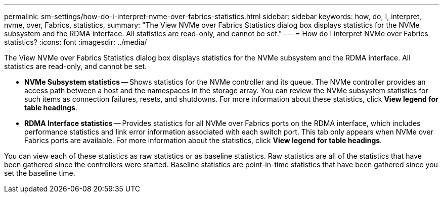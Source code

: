 ---
permalink: sm-settings/how-do-i-interpret-nvme-over-fabrics-statistics.html
sidebar: sidebar
keywords: how, do, I, interpret, nvme, over, Fabrics, statistics,
summary: "The View NVMe over Fabrics Statistics dialog box displays statistics for the NVMe subsystem and the RDMA interface. All statistics are read-only, and cannot be set."
---
= How do I interpret NVMe over Fabrics statistics?
:icons: font
:imagesdir: ../media/

[.lead]
The View NVMe over Fabrics Statistics dialog box displays statistics for the NVMe subsystem and the RDMA interface. All statistics are read-only, and cannot be set.

* *NVMe Subsystem statistics* -- Shows statistics for the NVMe controller and its queue. The NVMe controller provides an access path between a host and the namespaces in the storage array. You can review the NVMe subsystem statistics for such items as connection failures, resets, and shutdowns. For more information about these statistics, click *View legend for table headings*.
* *RDMA Interface statistics* -- Provides statistics for all NVMe over Fabrics ports on the RDMA interface, which includes performance statistics and link error information associated with each switch port. This tab only appears when NVMe over Fabrics ports are available. For more information about the statistics, click *View legend for table headings*.

You can view each of these statistics as raw statistics or as baseline statistics. Raw statistics are all of the statistics that have been gathered since the controllers were started. Baseline statistics are point-in-time statistics that have been gathered since you set the baseline time.
